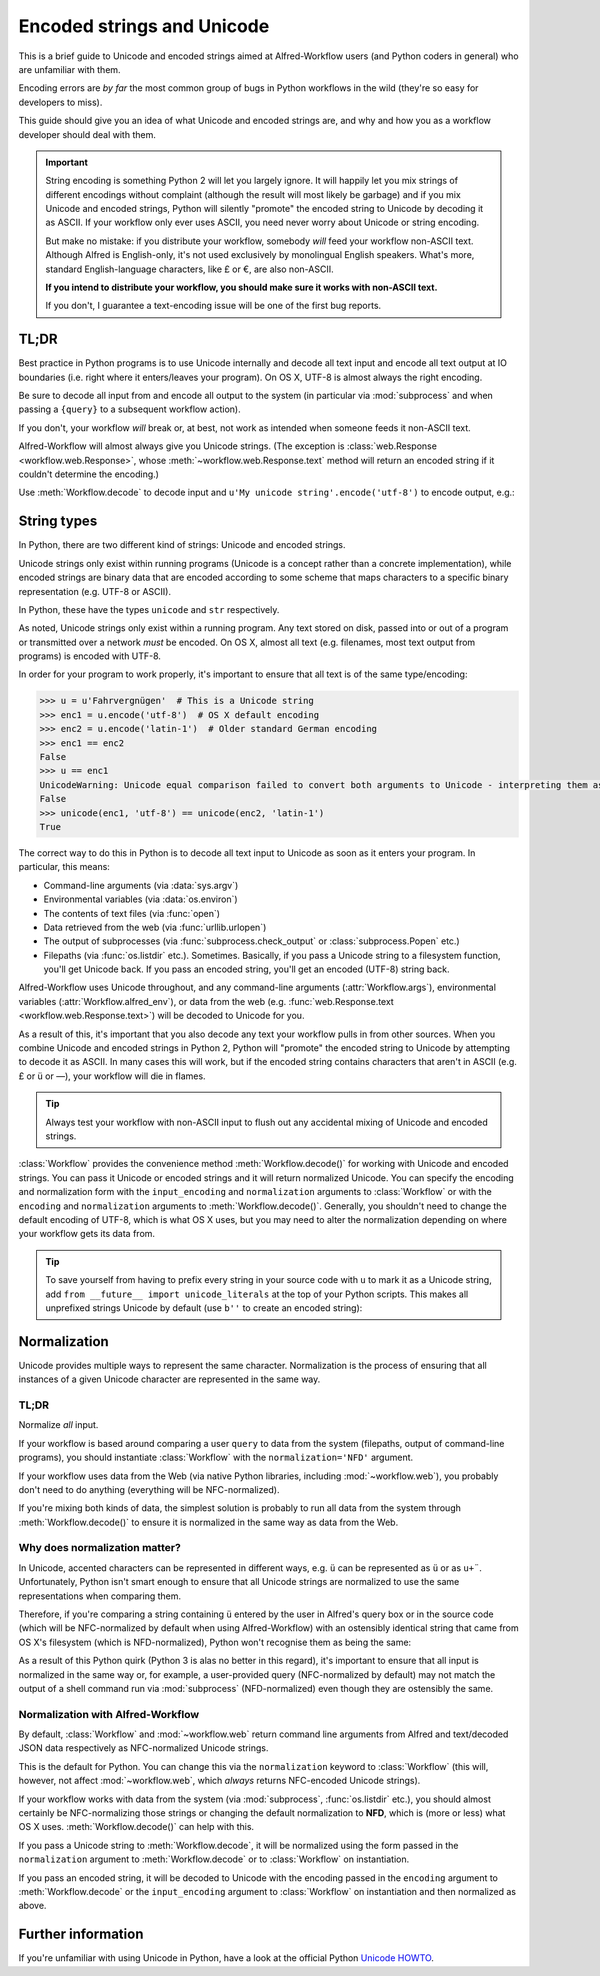 
.. _text-encoding:

===========================
Encoded strings and Unicode
===========================

.. module:: workflow.workflow

This is a brief guide to Unicode and encoded strings aimed at Alfred-Workflow
users (and Python coders in general) who are unfamiliar with them.

Encoding errors are *by far* the most common group of bugs in Python workflows
in the wild (they're so easy for developers to miss).

This guide should give you an idea of what Unicode and encoded strings are,
and why and how you as a workflow developer should deal with them.

.. important::

   String encoding is something Python 2 will let you largely ignore. It will
   happily let you mix strings of different encodings without complaint
   (although the result will most likely be garbage) and if you mix Unicode and
   encoded strings, Python will silently "promote" the encoded string to
   Unicode by decoding it as ASCII. If your workflow only ever uses ASCII, you
   need never worry about Unicode or string encoding.

   But make no mistake: if you distribute your workflow, somebody *will* feed
   your workflow non-ASCII text. Although Alfred is English-only, it's not used
   exclusively by monolingual English speakers. What's more, standard
   English-language characters, like £ or €, are also non-ASCII.

   **If you intend to distribute your workflow, you should make sure it works
   with non-ASCII text.**

   If you don't, I guarantee a text-encoding issue will be one of the first
   bug reports.


TL;DR
=====

Best practice in Python programs is to use Unicode internally and decode
all text input and encode all text output at IO boundaries (i.e. right where
it enters/leaves your program). On OS X, UTF-8 is almost always the right
encoding.

Be sure to decode all input from and encode all output to the system
(in particular via :mod:`subprocess` and when passing a ``{query}`` to a
subsequent workflow action).

If you don't, your workflow *will* break or, at best, not work as intended
when someone feeds it non-ASCII text.

Alfred-Workflow will almost always give you Unicode strings. (The exception is
:class:`web.Response <workflow.web.Response>`, whose
:meth:`~workflow.web.Response.text` method will return an encoded string
if it couldn't determine the encoding.)

Use :meth:`Workflow.decode` to decode input and
``u'My unicode string'.encode('utf-8')`` to encode output, e.g.:

.. code-block:: python
    :linenos:

    #!/usr/bin/python
    # encoding: utf-8

    # Because we want to work with Unicode, it's simpler if we make
    # literal strings in source code Unicode strings by default, so
    # we set `encoding: utf-8` at the very top of the script and
    # import `unicode_literals` before any code
    #
    # See Tip further down the page for more info
    from __future__ import unicode_literals, print_function

    import subprocess
    from workflow import Workflow

    wf = Workflow()
    # wf.args decodes and normalizes sys.argv for you
    query = wf.args[0]
    # `subprocess` returns encoded strings (UTF-8 in this case)
    # Note: the arguments are prefixed with `b` because of unicode_literals
    # You should pass encoded strings to `subprocess`. It doesn't much
    # matter in this case, as everything can be encoded to ASCII, but if you're
    # passing in, say, a user-supplied query, be sure to encode it to UTF-8
    output = subprocess.check_output([b'mdfind', b'-onlyin',
                                      os.getenv('HOME'),
                                      b'kind:folder date:today'])
    # Convert to Unicode and NFC-normalize
    output = wf.decode(output)
    # Split the output into individual filepaths
    paths = [s.strip() for s in output.split('\n') if s.strip()]
    # Filter paths by query
    paths = wf.filter(query, paths,
                      # We just want to filter on filenames, not the whole path
                      key=lambda s: os.path.basename(s),
                      min_score=30)

    if paths:
       # For demonstration purposes, pass the first result as `{query}`
       # to the next workflow Action.
       print(paths[0].encode('utf-8'))


String types
============

In Python, there are two different kind of strings: Unicode and encoded strings.

Unicode strings only exist within running programs (Unicode is a concept rather
than a concrete implementation), while encoded strings are binary data that are
encoded according to some scheme that maps characters to a specific binary
representation (e.g. UTF-8 or ASCII).

In Python, these have the types ``unicode`` and ``str`` respectively.

As noted, Unicode strings only exist within a running program. Any text stored
on disk, passed into or out of a program or transmitted over a network *must*
be encoded. On OS X, almost all text (e.g. filenames, most text output from
programs) is encoded with UTF-8.

In order for your program to work properly, it's important to ensure that all
text is of the same type/encoding:

.. code-block:: python

    >>> u = u'Fahrvergnügen'  # This is a Unicode string
    >>> enc1 = u.encode('utf-8')  # OS X default encoding
    >>> enc2 = u.encode('latin-1')  # Older standard German encoding
    >>> enc1 == enc2
    False
    >>> u == enc1
    UnicodeWarning: Unicode equal comparison failed to convert both arguments to Unicode - interpreting them as being unequal
    False
    >>> unicode(enc1, 'utf-8') == unicode(enc2, 'latin-1')
    True

The correct way to do this in Python is to decode all text input to Unicode
as soon as it enters your program. In particular, this means:

- Command-line arguments (via :data:`sys.argv`)
- Environmental variables (via :data:`os.environ`)
- The contents of text files (via :func:`open`)
- Data retrieved from the web (via :func:`urllib.urlopen`)
- The output of subprocesses (via :func:`subprocess.check_output` or
  :class:`subprocess.Popen` etc.)
- Filepaths (via :func:`os.listdir` etc.). Sometimes. Basically, if you
  pass a Unicode string to a filesystem function, you'll get Unicode back. If
  you pass an encoded string, you'll get an encoded (UTF-8) string back.

Alfred-Workflow uses Unicode throughout, and any command-line arguments
(:attr:`Workflow.args`), environmental variables (:attr:`Workflow.alfred_env`),
or data from the web (e.g. :func:`web.Response.text <workflow.web.Response.text>`)
will be decoded to Unicode for you.

As a result of this, it's important that you also decode any text your workflow
pulls in from other sources. When you combine Unicode and encoded strings in
Python 2, Python will "promote" the encoded string to Unicode by attempting
to decode it as ASCII. In many cases this will work, but if the encoded string
contains characters that aren't in ASCII (e.g. £ or ü or —), your workflow
will die in flames.

.. tip::

    Always test your workflow with non-ASCII input to flush out any accidental
    mixing of Unicode and encoded strings.


:class:`Workflow` provides the convenience method :meth:`Workflow.decode()`
for working with Unicode and encoded strings. You can pass it Unicode or encoded
strings and it will return normalized Unicode. You can specify the encoding
and normalization form with the ``input_encoding`` and ``normalization``
arguments to :class:`Workflow` or with the ``encoding`` and
``normalization`` arguments to :meth:`Workflow.decode()`. Generally,
you shouldn't need to change the default encoding of UTF-8, which is what
OS X uses, but you may need to alter the normalization depending on where
your workflow gets its data from.


.. tip::

    To save yourself from having to prefix every string in your source code
    with ``u`` to mark it as a Unicode string, add
    ``from __future__ import unicode_literals`` at the top of your Python
    scripts. This makes all unprefixed strings Unicode by default (use ``b''``
    to create an encoded string):

    .. code-block:: python
        :linenos:

        # encoding: utf-8
        from __future__ import unicode_literals

        ustr = 'This is a Unicode string'
        bstr = b'This is an encoded string'


Normalization
=============

Unicode provides multiple ways to represent the same character. Normalization
is the process of ensuring that all instances of a given Unicode character are
represented in the same way.


TL;DR
-----

Normalize *all* input.

If your workflow is based around comparing a user ``query`` to data from the
system (filepaths, output of command-line programs), you should instantiate
:class:`Workflow` with the ``normalization='NFD'`` argument.

If your workflow uses data from the Web (via native Python libraries, including
:mod:`~workflow.web`), you probably don't need to do anything
(everything will be NFC-normalized).

If you're mixing both kinds of data, the simplest solution is probably to run
all data from the system through :meth:`Workflow.decode()` to ensure it is
normalized in the same way as data from the Web.


Why does normalization matter?
------------------------------

In Unicode, accented characters can be represented in different ways, e.g. ``ü``
can be represented as ``ü`` or as ``u+¨``. Unfortunately, Python isn't smart
enough to ensure that all Unicode strings are normalized to use the same
representations when comparing them.

Therefore, if you're comparing a string containing ``ü`` entered by the user
in Alfred's query box or in the source code (which will be NFC-normalized by
default when using Alfred-Workflow) with an ostensibly identical string
that came from OS X's filesystem (which is NFD-normalized), Python won't
recognise them as being the same:

.. code-block:: python
    :linenos:

    >>> from unicodedata import normalize
    >>> from glob import glob
    >>> name = u'München.txt'  # German for 'Munich'. NFC-normalized, as it's Python source code
    >>> print(repr(name))
    u'M\xfcnchen.txt'
    >>> open(name, 'wb').write('')  # Create an empty text file called `München.txt`

    >>> for filename in glob(u'*.txt'):
    ...     if filename == name:
    ...         print(u'Match : {0} ({0!r}) == {1} ({1!r})'.format(filename, name))
    ...     else:
    ...         print(u'No match : {0} ({0!r}) != {1} ({1!r})'.format(filename, name))
    ...
    # The filename has been NFD-normalized by the filesystem
    No match : München.txt (u'Mu\u0308nchen.txt') != München.txt (u'M\xfcnchen.txt')
    >>> for filename in glob(u'*.txt'):
    ...     filename = normalize('NFC', filename)  # Ensure the same normalization
    ...     if filename == name:
    ...         print(u'Match : {0} ({0!r}) == {1} ({1!r})'.format(filename, name))
    ...     else:
    ...         print(u'No match : {0} ({0!r}) != {1} ({1!r})'.format(filename, name))
    ...
    Match : München.txt (u'M\xfcnchen.txt') == München.txt (u'M\xfcnchen.txt')


As a result of this Python quirk (Python 3 is alas no better in this regard),
it's important to ensure that all input is normalized in the same way or, for
example, a user-provided query (NFC-normalized by default) may not match the
output of a shell command run via :mod:`subprocess` (NFD-normalized) even
though they are ostensibly the same.


Normalization with Alfred-Workflow
----------------------------------

By default, :class:`Workflow` and :mod:`~workflow.web` return command
line arguments from Alfred and text/decoded JSON data respectively as
NFC-normalized Unicode strings.

This is the default for Python. You can change this via the ``normalization``
keyword to :class:`Workflow` (this will, however, not affect
:mod:`~workflow.web`, which *always* returns NFC-encoded Unicode
strings).

If your workflow works with data from the system (via :mod:`subprocess`,
:func:`os.listdir` etc.), you should almost certainly be NFC-normalizing those
strings or changing the default normalization to **NFD**, which is (more or
less) what OS X uses. :meth:`Workflow.decode()` can help with this.

If you pass a Unicode string to :meth:`Workflow.decode`,
it will be normalized using the form passed in the ``normalization`` argument
to :meth:`Workflow.decode` or to :class:`Workflow` on instantiation.

If you pass an encoded string, it will be decoded to Unicode with the encoding
passed in the ``encoding`` argument to :meth:`Workflow.decode`
or the ``input_encoding`` argument to :class:`Workflow` on
instantiation and then normalized as above.


Further information
===================

If you're unfamiliar with using Unicode in Python, have a look at the official
Python `Unicode HOWTO`_.

.. _Unicode HOWTO: https://docs.python.org/2/howto/unicode.html

